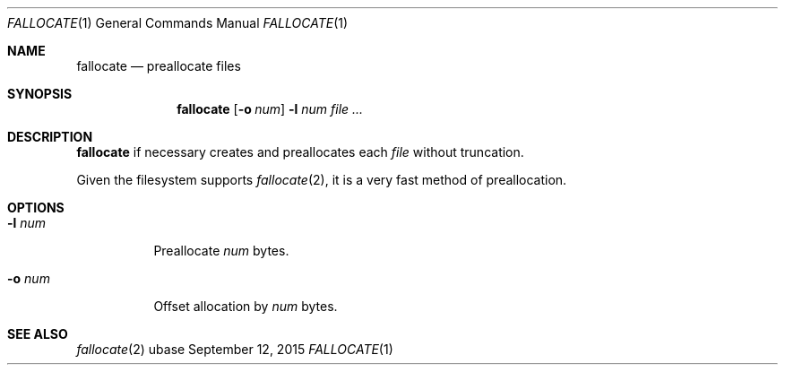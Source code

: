 .Dd September 12, 2015
.Dt FALLOCATE 1
.Os ubase
.Sh NAME
.Nm fallocate
.Nd preallocate files
.Sh SYNOPSIS
.Nm
.Op Fl o Ar num
.Fl l Ar num
.Ar file ...
.Sh DESCRIPTION
.Nm
if necessary creates and preallocates each
.Ar file
without truncation.
.sp
Given the filesystem supports
.Xr fallocate 2 ,
it is a very fast method of preallocation.
.Sh OPTIONS
.Bl -tag -width Ds
.It Fl l Ar num
Preallocate
.Ar num
bytes.
.It Fl o Ar num
Offset allocation by
.Ar num
bytes.
.El
.Sh SEE ALSO
.Xr fallocate 2
